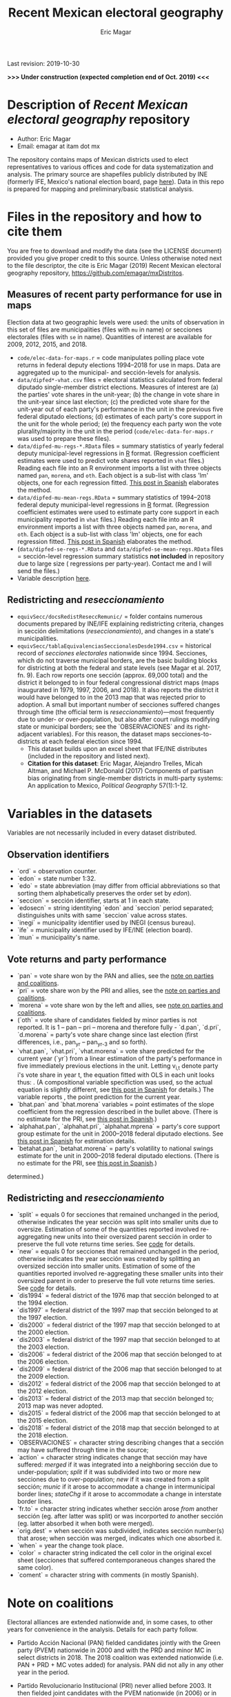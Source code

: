 #+TITLE: Recent Mexican electoral geography
#+AUTHOR: Eric Magar
Last revision: 2019-10-30

# Export to md: M-x org-md-export-to-markdown

*>>> Under construction (expected completion end of Oct. 2019) <<<*

* Description of /Recent Mexican electoral geography/ repository
- Author: Eric Magar
- Email: emagar at itam dot mx
The repository contains maps of Mexican districts used to elect representatives to various offices and code for data systematization and analysis. The primary source are shapefiles publicly distributed by INE (formerly IFE, Mexico's national election board, page [[https://cartografia.ife.org.mx/sige7/?cartografia][here]]). Data in this repo is prepared for mapping and preliminary/basic statistical analysis.
* Files in the repository and how to cite them
You are free to download and modify the data (see the LICENSE document) provided you give proper credit to this source. Unless otherwise noted next to the file descriptor, the cite is Eric Magar (2019) Recent Mexican electoral geography repository, [[https://github.com/emagar/mxDistritos]].
** Measures of recent party performance for use in maps 
Election data at two geographic levels were used: the units of observation in this set of files are municipalities (files with ~mu~ in name) or secciones electorales (files with ~se~ in name). Quantities of interest are available for 2009, 2012, 2015, and 2018.
- ~code/elec-data-for-maps.r~ <<elec-code>> = code manipulates polling place vote returns in federal deputy elections 1994--2018 for use in maps. Data are aggregated up to the municipal- and sección-levels for analysis.
- ~data/dipfed*-vhat.csv~ files = electoral statistics calculated from federal diputado single-member district elections. Measures of interest are (a) the parties' vote shares in the unit-year; (b) the change in vote share in the unit-year since last election; (c) the predicted vote share for the unit-year out of each party's performance in the unit in the previous five federal diputado elections; (d) estimates of each party's core support in the unit for the whole period; (e) the frequency each party won the vote plurality/majority in the unit in the period (~code/elec-data-for-maps.r~ was used to prepare these files).  
- ~data/dipfed-mu-regs-*.RData~ files = summary statistics of yearly federal deputy municipal-level regressions in [[https://www.r-project.org/][R]] format. (Regression coefficient estimates were used to predict vote shares reported in ~vhat~ files.) Reading each file into an R environment imports a list with three objects named ~pan~, ~morena~, and ~oth~. Each object is a sub-list with [[./graph/readme-math/about-2500.svg]] class 'lm' objects, one for each regression fitted. [[https://emagar.github.io/residuales-2018/][This post in Spanish]] elaborates the method. 
- ~data/dipfed-mu-mean-regs.RData~ = summary statistics of 1994--2018 federal deputy municipal-level regressions in [[https://www.r-project.org/][R]] format. (Regression coefficient estimates were used to estimate party core support in each municipality reported in ~vhat~ files.) Reading each file into an R environment imports a list with three objects named ~pan~, ~morena~, and ~oth~. Each object is a sub-list with [[./graph/readme-math/about-2500.svg]] class 'lm' objects, one for each regression fitted. [[https://emagar.github.io/residuales-2018/][This post in Spanish]] elaborates the method.
- (~data/dipfed-se-regs-*.RData~ and ~data/dipfed-se-mean-regs.RData~ files = sección-level regression summary statistics *not included* in repository due to large size ([[./graph/readme-math/about-66k.svg]] regressions per party-year). Contact me and I will send the files.)
- Variable description [[codebookElec][here]].
** Redistricting and /reseccionamiento/ 
- ~equivSecc/docsRedistReseccRemunic/~ = folder contains numerous documents prepared by INE/IFE explaining redistricting criteria, changes in sección delimitations (/reseccionamiento/), and changes in a state's municipalities.
- ~equivSecc/tablaEquivalenciasSeccionalesDesde1994.csv~ = historical record of /secciones electorales/ nationwide since 1994. Secciones, which do not traverse municipal borders, are the basic building blocks for districting at both the federal and state levels (see Magar et al. 2017, fn. 9). Each row reports one sección (approx. 69,000 total) and the district it belonged to in four federal congressional district maps (maps inaugurated in 1979, 1997, 2006, and 2018). It also reports the district it would have belonged to in the 2013 map that was rejected prior to adoption. A small but important number of secciones suffered changes through time (the official term is /reseccionamiento/)---most frequently due to under- or over-population, but also after court rulings modifying state or municipal borders; see the `OBSERVACIONES` and its right-adjacent variables). For this reason, the dataset maps secciones-to-districts at each federal election since 1994.  
  + This dataset builds upon an excel sheet that IFE/INE distributes (included in the repository and listed next).
  + *Citation for this dataset*: Eric Magar, Alejandro Trelles, Micah Altman, and Michael P. McDonald (2017) Components of partisan bias originating from single-member districts in multi-party systems: An application to Mexico, /Political Geography/ 57(1):1-12. 
* Variables in the datasets <<codebookElec>> 
Variables are not necessarily included in every dataset distributed.
** Observation identifiers
- `ord` = observation counter.
- `edon` = state number 1:32.
- `edo` = state abbreviation (may differ from official abbreviations so that sorting them alphabetically preserves the order set by /edon/).
- `seccion` = sección identifier, starts at 1 in each state.
- `edosecn` = string identitying `edon` and `seccion` period separated; distinguishes units with same `seccion` value across states.
- `inegi` = municipality identifier used by INEGI (census bureau).
- `ife` = municipality identifier used by IFE/INE (election board).
- `mun` = municipality's name.
** Vote returns and party performance
- `pan` = vote share won by the PAN and allies, see the [[noteCoal][note on parties and coalitions]]. 
- `pri` = vote share won by the PRI and allies, see the [[noteCoal][note on parties and coalitions]].
- `morena` = vote share won by the left and allies, see [[noteCoal][note on parties and coalitions]].
- (`oth` = vote share of candidates fielded by minor parties is not reported. It is 1 -- pan -- pri -- morena and therefore fully - `d.pan`, `d.pri`, `d.morena` = party's vote share change since last election (first differences, i.e., pan_{yr} -- pan_{yr-3} and so forth).
- `vhat.pan`, `vhat.pri`, `vhat.morena` = vote share predicted for the current year (`yr`) from a linear estimation of the party's performance in five immediately previous elections in the unit. Letting v_{i,t} denote party i's vote share in year t, the equation fitted with OLS in each unit looks thus: [[./graph/readme-math/5-yr.svg]]. (A compositional variable specifiction was used, so the actual equation is slightly different, see [[https://emagar.github.io/residuales-2018/][this post in Spanish]] for details.) The variable reports [[./graph/readme-math/vhat.svg]], the point prediction for the current year.
- `bhat.pan` and `bhat.morena` variables = point estimates of the slope coefficient from the regression described in the bullet above. (There is no estimate for the PRI, see [[https://emagar.github.io/residuales-2018/][this post in Spanish]].)
- `alphahat.pan`, `alphahat.pri`, `alphahat.mprena` = party's core support group estimate for the unit in 2000--2018 federal diputado elections. See [[https://emagar.github.io/residuales-2018/][this post in Spanish]] for estimation details. 
- `betahat.pan`, `betahat.morena` = party's volatility to national swings estimate for the unit in 2000--2018 federal diputado elections. (There is no estimate for the PRI, see [[https://emagar.github.io/residuales-2018/][this post in Spanish]].) 
determined.)
** Redistricting and /reseccionamiento/
- `split` = equals 0 for secciones that remained unchanged in the period, otherwise indicates the year sección was split into smaller units due to oversize. Estimation of some of the quantities reported involved re-aggregating new units into their oversized parent sección in order to preserve the full vote returns time series. See [[elec-code][code]] for details. 
- `new` = equals 0 for secciones that remained unchanged in the period, otherwise indicates the year sección was created by splitting an oversized sección into smaller units. Estimation of some of the quantities reported involved re-aggregating these smaller units into their oversized parent in order to preserve the full vote returns time series. See [[elec-code][code]] for details.
- `dis1994` = federal district of the 1976 map that sección belonged to at the 1994 election.
- `dis1997` = federal district of the 1997 map that sección belonged to at the 1997 election.
- `dis2000` = federal district of the 1997 map that sección belonged to at the 2000 election.
- `dis2003` = federal district of the 1997 map that sección belonged to at the 2003 election.
- `dis2006` = federal district of the 2006 map that sección belonged to at the 2006 election.
- `dis2009` = federal district of the 2006 map that sección belonged to at the 2009 election.
- `dis2012` = federal district of the 2006 map that sección belonged to at the 2012 election.
- `dis2013` = federal district of the 2013 map that sección belonged to; 2013 map was never adopted.
- `dis2015` = federal district of the 2006 map that sección belonged to at the 2015 election.
- `dis2018` = federal district of the 2018 map that sección belonged to at the 2018 election.
- `OBSERVACIONES` = character string describing changes that a sección may have suffered through time in the source;
- `action` = character string indicates change that sección may have suffered: /merged/ if it was integrated into a neighboring sección due to under-population; /split/ if it was subdivided into two or more new secciones due to over-population; /new/ if it was created from a split sección; /munic/ if it arose to accommodate a change in intermunicipal border lines; /stateChg/ if it arose to accommodate a change in interstate border lines.
- `fr.to` = character string indicates whether sección arose /from/ another sección (eg. after latter was split) or was incorported /to/ another sección (eg. latter absorbed it when both were merged).
- `orig.dest` = when sección was subdivided, indicates sección number(s) that arose; when sección was merged, indicates which one absorbed it.
- `when` = year the change took place.
- `color` = character string indicated the cell color in the original excel sheet (secciones that suffered contemporaneous changes shared the same color).
- `coment` = character string with comments (in mostly Spanish).
* Note on coalitions <<noteCoal>>
Electoral alliances are extended nationwide and, in some cases, to other years for convenience in the analysis. Details for each party follow.
- Partido Acción Nacional (PAN) fielded candidates jointly with the Green party (PVEM) nationwide in 2000 and with the PRD and minor MC in select districts in 2018. The 2018 coalition was extended nationwide (i.e. PAN + PRD + MC votes added) for analysis. PAN did not ally in any other year in the period. 
- Partido Revolucionario Institucional (PRI) never allied before 2003. It then fielded joint candidates with the PVEM nationwide (in 2006) or in select districts (in 2003, 2009, 2012, and 2015). In 2018 it fielded joint candidates with the PVEM and the PNA in select districts. Alliances were extended nationwide for analysis. 
- The left is generically called by its latest incarnation's name MORENA, the Movimiento de Regeneración Nacional (which is a splinter from PRD, the Partido de la Revolución Democrática). The left's vote up to 1997 is the PRD's, which ran solo. In 2000 the PRD fielded joint candidates nationwide with Partido del Trabajo (PT), Movimiento Ciudadano (MC, then called Convergencia), and two now-extinct minor parties. From 2003 to 2012 the left is the sum of PRD, PT, and MC (an artificial sum in 2003 and 2009 for comparability). In 2015 the left is the sum of votes for the PRD, PT, MORENA, and PES (only the first two fielded joint candidates in select districts). In 2018 the left is the sum of MORENA, PT, and PES which fielded joint candidates in most districts. 
- A residual "others" category sums the votes for parties other than those listed above for analysis. In 1991 the parties whose votes are summed are PARM, PDM, PFCRN, PPS, PEM, and PRT; in 1994 PPS, PFCRN, PARM, UNO-PDM, PT, and PVEM; in 1997 PC, PT, PVEM, PPS, and PDM; in 2000 PCD, PARM and DS; in 2003 PSN, PAS, MP, PLM, and FC; in 2006 PNA and ASDC; in 2009 PNA and PSD; in 2012 PNA only; in 2015 MC, PNA, PH, and a handful of independent candidates; and in 2018 a handful of independent candidates.  

  - ~data/dipfed2015mu-vhat.csv~ = 2015 federal diputado single-member district election statistics. The units are municipalities. Data are municipal aggregates of sección-level returns (i.e. votes from all secciones belonging to a given municipality are added up). The PRI fielded joint candidates with the Green party in some states only, as did the PRD with the PT; both coalitions are extended nationwide for convenience in the analysis (~code/elec-data-for-maps.r~ was used to prepare this file). 
  - Variables in the dataset:<<codebookElec>>
* Acknowledgements
I acknowledge financial support from the Asociación Mexicana de Cultura A.C. and CONACYT's Sistema Nacional de Investigadores. Files distributed here systematize data from the [[https://ine.mx][Instituto Nacional Electoral]], I am sincerely grateful for their excellent work producing and distributing election results and associated metadata. I am responsible for mistakes and shortcomings in the data. 
* below are elements to copy/emulate in this readme file
  + *Citation for this dataset*: Eric Magar, Alejandro Trelles, Micah Altman, and Michael P. McDonald (2017) Components of partisan bias originating from single-member districts in multi-party systems: An application to Mexico, /Political Geography/ 57(1):1-12. 
  + *Citation for this dataset*: Eric Magar (2012) Gubernatorial Coattails in Mexican Congressional Elections, /The Journal of Politics/ 74(2):383-399.
- ~data/prdf2006-on.csv~
- +~datosBrutos/~ = large directory containing primary sources+ (dropped from repo due to large size... [[mailto:emagar@itam.mx][mail me]] if you need this).

